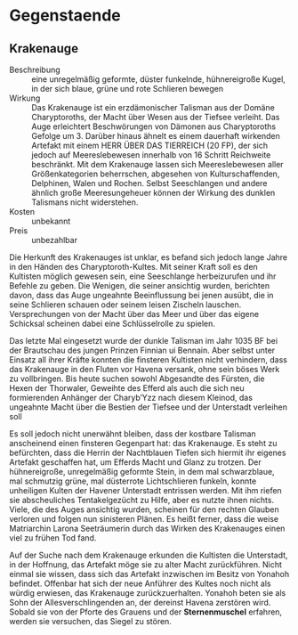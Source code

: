 * Gegenstaende
** Krakenauge
   :PROPERTIES:
   :CUSTOM_ID: KA1
   :TYP: Artefakt
   :SRC: SH 91 SH 92
   :END:
   - Beschreibung :: eine unregelmäßig geformte, düster funkelnde, hühnereigroße
     Kugel, in der sich blaue, grüne und rote Schlieren bewegen
   - Wirkung :: Das Krakenauge ist ein erzdämonischer Talisman aus der Domäne
     Charyptoroths, der Macht über Wesen aus der Tiefsee verleiht. Das Auge
     erleichtert Beschwörungen von Dämonen aus Charyptoroths Gefolge um 3.
     Darüber hinaus ähnelt es einem dauerhaft wirkenden Artefakt mit einem HERR
     ÜBER DAS TIERREICH (20 FP), der sich jedoch auf Meereslebewesen innerhalb
     von 16 Schritt Reichweite beschränkt. Mit dem Krakenauge lassen sich
     Meereslebewesen aller Größenkategorien beherrschen, abgesehen von
     Kulturschaffenden, Delphinen, Walen und Rochen. Selbst Seeschlangen und
     andere ähnlich große Meeresungeheuer können der Wirkung des dunklen
     Talismans nicht widerstehen.
   - Kosten :: unbekannt
   - Preis :: unbezahlbar
   
Die Herkunft des Krakenauges ist unklar, es befand sich jedoch lange Jahre in
den Händen des Charyptoroth-Kultes. Mit seiner Kraft soll es den Kultisten
möglich gewesen sein, eine Seeschlange herbeizurufen und ihr Befehle zu geben.
Die Wenigen, die seiner ansichtig wurden, berichten davon, dass das Auge
ungeahnte Beeinflussung bei jenen ausübt, die in seine Schlieren schauen oder
seinem leisen Zischeln lauschen. Versprechungen von der Macht über das Meer und
über das eigene Schicksal scheinen dabei eine Schlüsselrolle zu spielen.

Das letzte Mal eingesetzt wurde der dunkle Talisman im Jahr 1035 BF bei der
Brautschau des jungen Prinzen Finnian ui Bennain. Aber selbst unter Einsatz all
ihrer Kräfte konnten die finsteren Kultisten nicht verhindern, dass das
Krakenauge in den Fluten vor Havena versank, ohne sein böses Werk zu
vollbringen. Bis heute suchen sowohl Abgesandte des Fürsten, die Hexen der
Thorwaler, Geweihte des Efferd als auch die sich neu formierenden Anhänger der
Charyb’Yzz nach diesem Kleinod, das ungeahnte Macht über die Bestien der Tiefsee
und der Unterstadt verleihen soll

Es soll jedoch nicht unerwähnt bleiben, dass der kostbare Talisman anscheinend
einen finsteren Gegenpart hat: das Krakenauge. Es steht zu befürchten, dass die
Herrin der Nachtblauen Tiefen sich hiermit ihr eigenes Artefakt geschaffen hat,
um Efferds Macht und Glanz zu trotzen. Der hühnereigroße, unregelmäßig geformte
Stein, in dem mal schwarzblaue, mal schmutzig grüne, mal düsterrote
Lichtschlieren funkeln, konnte unheiligen Kulten der Havener Unterstadt
entrissen werden. Mit ihm riefen sie abscheuliches Tentakelgezücht zu Hilfe,
aber es nutzte ihnen nichts. Viele, die des Auges ansichtig wurden, scheinen für
den rechten Glauben verloren und folgen nun sinisteren Plänen. Es heißt ferner,
dass die weise Matriarchin Larona Seeträumerin durch das Wirken des Krakenauges
einen viel zu frühen Tod fand.

Auf der Suche nach dem Krakenauge erkunden die Kultisten die Unterstadt, in der
Hoffnung, das Artefakt möge sie zu alter Macht zurückführen. Nicht einmal sie
wissen, dass sich das Artefakt inzwischen im Besitz von Yonahoh befindet.
Offenbar hat sich der neue Anführer des Kultes noch nicht als würdig erwiesen,
das Krakenauge zurückzuerhalten. Yonahoh beten sie als Sohn der
Allesverschlingenden an, der dereinst Havena zerstören wird. Sobald sie von der
Pforte des Grauens und der *Sternenmuschel* erfahren, werden sie versuchen, das
Siegel zu stören.
